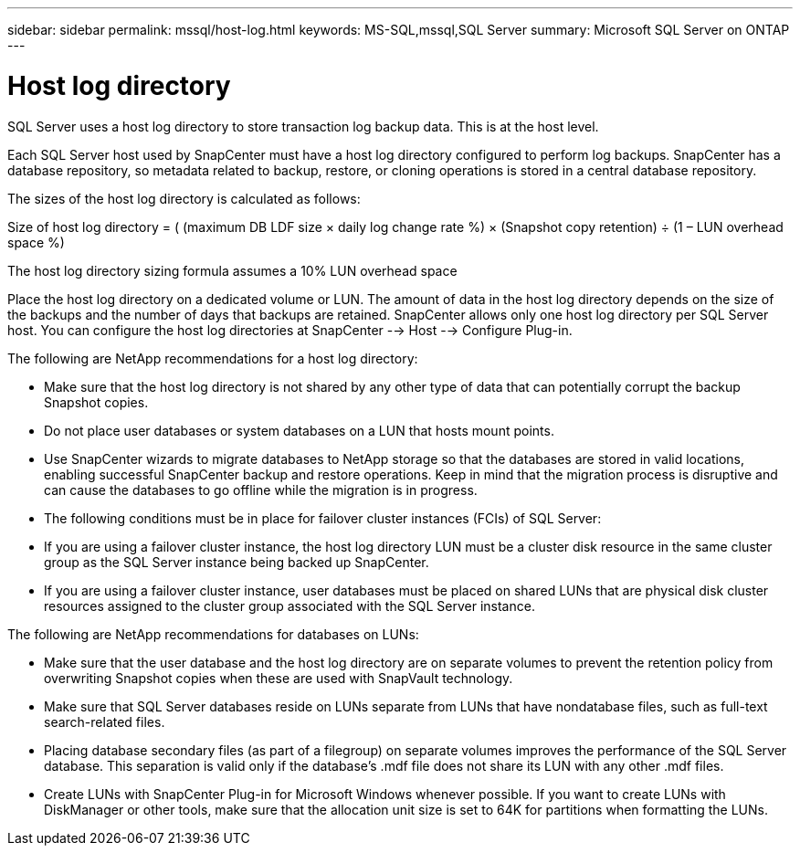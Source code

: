 ---
sidebar: sidebar
permalink: mssql/host-log.html
keywords: MS-SQL,mssql,SQL Server
summary: Microsoft SQL Server on ONTAP
---

= Host log directory

[.lead]
SQL Server uses a host log directory to store transaction log backup data. This is at the host level. 

Each SQL Server host used by SnapCenter must have a host log directory configured to perform log backups. SnapCenter has a database repository, so metadata related to backup, restore, or cloning operations is stored in a central database repository.

The sizes of the host log directory is calculated as follows:

Size of host log directory = ( (maximum DB LDF size × daily log change rate %) × (Snapshot copy retention) ÷ (1 – LUN overhead space %)

The host log directory sizing formula assumes a 10% LUN overhead space

Place the host log directory on a dedicated volume or LUN. The amount of data in the host log directory depends on the size of the backups and the number of days that backups are retained. SnapCenter allows only one host log directory per SQL Server host. You can configure the host log directories at SnapCenter --> Host --> Configure Plug-in.

The following are NetApp recommendations for a host log directory:

* Make sure that the host log directory is not shared by any other type of data that can potentially corrupt the backup Snapshot copies.

* Do not place user databases or system databases on a LUN that hosts mount points.

* Use SnapCenter wizards to migrate databases to NetApp storage so that the databases are stored in valid locations, enabling successful SnapCenter backup and restore operations. Keep in mind that the migration process is disruptive and can cause the databases to go offline while the migration is in progress.

* The following conditions must be in place for failover cluster instances (FCIs) of SQL Server:

* If you are using a failover cluster instance, the host log directory LUN must be a cluster disk resource in the same cluster group as the SQL Server instance being backed up SnapCenter.

* If you are using a failover cluster instance, user databases must be placed on shared LUNs that are physical disk cluster resources assigned to the cluster group associated with the SQL Server instance.

The following are NetApp recommendations for databases on LUNs:

* Make sure that the user database and the host log directory are on separate volumes to prevent the retention policy from overwriting Snapshot copies when these are used with SnapVault technology.

* Make sure that SQL Server databases reside on LUNs separate from LUNs that have nondatabase files, such as full-text search-related files.

* Placing database secondary files (as part of a filegroup) on separate volumes improves the performance of the SQL Server database. This separation is valid only if the database’s .mdf file does not share its LUN with any other .mdf files.

* Create LUNs with SnapCenter Plug-in for Microsoft Windows whenever possible. If you want to create LUNs with DiskManager or other tools, make sure that the allocation unit size is set to 64K for partitions when formatting the LUNs.

